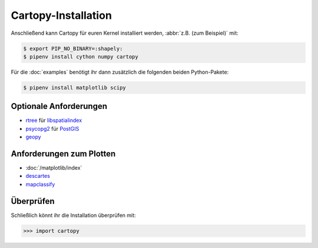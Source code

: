 Cartopy-Installation
====================

.. tab:: Spack

   Mit :doc:`python4datascience:productive/envs/spack/index` könnt ihr Cartopy
   in eurem Kernel bereitstellen, :abbr:`z.B. (zum Beispiel)` mit:

   .. code-block:: console

       $ spack env activate python-311
       $ spack install py-cartopy~epsg~ows~plotting

   Dies installiert Cartopy mit Unterstützung von:

   * `epsg <https://epsg.io>`_
   * `Open Geospatial Consortium (OGC) <https://www.ogc.org>`_
   * Plot-Funktionalität

   Zusätzlich werden folgende Pakete mitinstalliert:

   * `gdal <https://gdal.org/>`_
   * :doc:`/matplotlib/index`
   * `OWSLib <https://geopython.github.io/OWSLib/>`_
   * `Pillow <https://pillow.readthedocs.io/en/stable/>`_
   * `pyepsg <https://pyepsg.readthedocs.io/en/latest/>`_
   * `PyShp <https://github.com/GeospatialPython/pyshp>`_
   * `shapely <https://shapely.readthedocs.io/en/stable/>`_
   * `six <https://six.readthedocs.io>`_

.. tab:: Linux

   Cartopy kann alternativ auch mit Linux-Paketmanagern installiert werden,
   :abbr:`z.B. (zum Beispiel)` für  Debian≥9 (Stretch) mit:

   .. code-block:: console

       $ sudo apt install proj-bin
       $ sudo apt install libproj-dev
       $ sudo apt install libgeos-dev

.. tab:: macOS

   .. code-block:: console

       $ brew install proj
       $ brew install geos

Anschließend kann Cartopy für euren Kernel installiert werden, :abbr:`z.B. (zum
Beispiel)` mit:

.. code-block:: console

    $ export PIP_NO_BINARY=:shapely:
    $ pipenv install cython numpy cartopy

Für die :doc:`examples` benötigt ihr dann zusätzlich die folgenden beiden
Python-Pakete:

.. code-block:: console

    $ pipenv install matplotlib scipy

Optionale Anforderungen
-----------------------

* `rtree <https://github.com/Toblerity/rtree>`_ für `libspatialindex
  <https://github.com/libspatialindex/libspatialindex>`_
* `psycopg2 <https://pypi.org/project/psycopg2/>`_ für `PostGIS
  <https://postgis.net/>`_
* `geopy <https://github.com/geopy/geopy>`_

Anforderungen zum Plotten
-------------------------

* :doc:`/matplotlib/index`
* `descartes <https://pypi.org/project/descartes/>`_
* `mapclassify <https://pysal.org/mapclassify/>`_

Überprüfen
----------

Schließlich könnt ihr die Installation überprüfen mit:

.. code-block:: pycon

    >>> import cartopy
